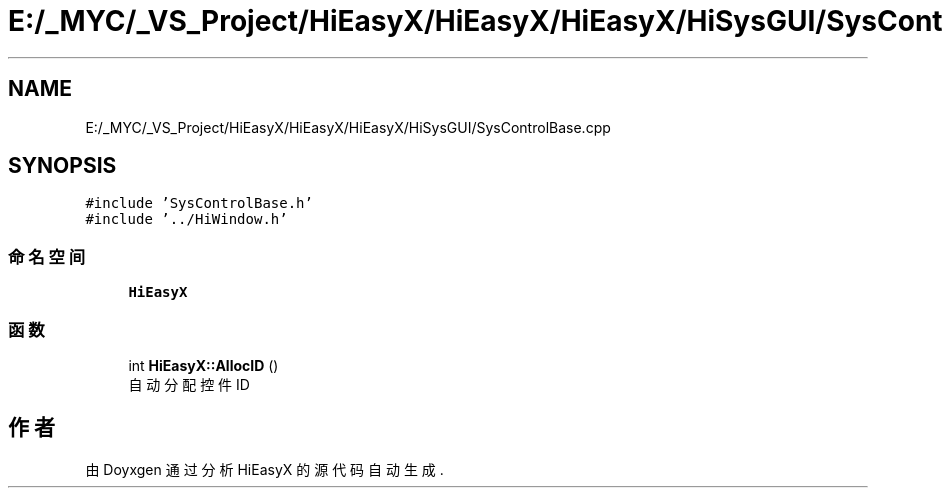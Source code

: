.TH "E:/_MYC/_VS_Project/HiEasyX/HiEasyX/HiEasyX/HiSysGUI/SysControlBase.cpp" 3 "2023年 一月 13日 星期五" "Version Ver 0.3.0" "HiEasyX" \" -*- nroff -*-
.ad l
.nh
.SH NAME
E:/_MYC/_VS_Project/HiEasyX/HiEasyX/HiEasyX/HiSysGUI/SysControlBase.cpp
.SH SYNOPSIS
.br
.PP
\fC#include 'SysControlBase\&.h'\fP
.br
\fC#include '\&.\&./HiWindow\&.h'\fP
.br

.SS "命名空间"

.in +1c
.ti -1c
.RI " \fBHiEasyX\fP"
.br
.in -1c
.SS "函数"

.in +1c
.ti -1c
.RI "int \fBHiEasyX::AllocID\fP ()"
.br
.RI "自动分配控件 ID "
.in -1c
.SH "作者"
.PP 
由 Doyxgen 通过分析 HiEasyX 的 源代码自动生成\&.
